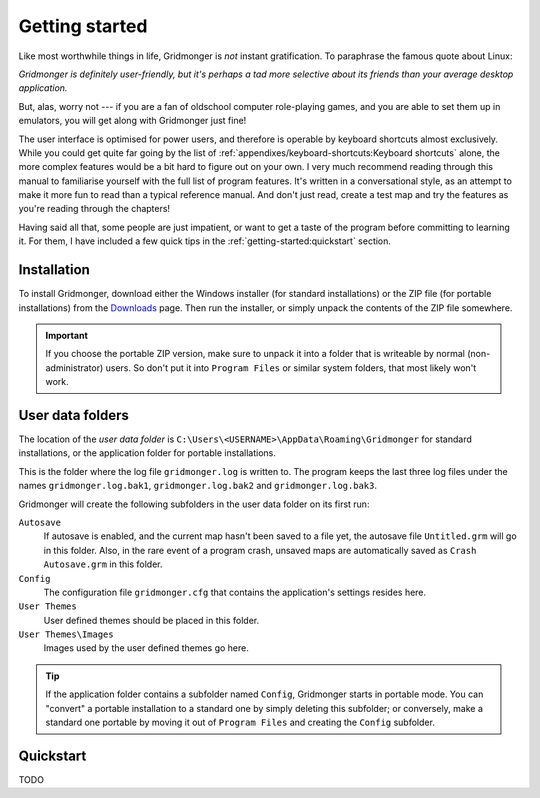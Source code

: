 ***************
Getting started
***************

Like most worthwhile things in life, Gridmonger is *not* instant
gratification.  To paraphrase the famous quote about Linux:

*Gridmonger is definitely user-friendly, but it's perhaps a tad more
selective about its friends than your average desktop application.*

But, alas, worry not --- if you are a fan of oldschool computer role-playing
games, and you are able to set them up in emulators, you will get along with
Gridmonger just fine!

The user interface is optimised for power users, and therefore is operable by
keyboard shortcuts almost exclusively. While you could get quite far going by
the list of :ref:`appendixes/keyboard-shortcuts:Keyboard shortcuts` alone, the
more complex features would be a bit hard to figure out on your own.  I very
much recommend reading through this manual to familiarise
yourself with the full list of program features. It's written in
a conversational style, as an attempt to make it more fun to read than
a typical reference manual. And don't just read, create a test map and try the
features as you're reading through the chapters!

Having said all that, some people are just impatient, or want to get a taste
of the program before committing to learning it. For them,
I have included a few quick tips in the :ref:`getting-started:quickstart`
section.

Installation
============

To install Gridmonger, download either the Windows installer (for standard
installations) or the ZIP file (for portable installations) from the
`Downloads <http://gridmonger.johnnovak.net/downloads>`_ page. Then run the
installer, or simply unpack the contents of the ZIP file somewhere.

.. important::
    If you choose the portable ZIP version, make sure to unpack it into
    a folder that is writeable by normal (non-administrator) users. So don't
    put it into ``Program Files`` or similar system folders, that most
    likely won't work.


User data folders
=================

The location of the *user data folder* is
``C:\Users\<USERNAME>\AppData\Roaming\Gridmonger`` for standard installations,
or the application folder for portable installations.

This is the folder where the log file ``gridmonger.log`` is written to.
The program keeps the last three log files under the names
``gridmonger.log.bak1``, ``gridmonger.log.bak2`` and ``gridmonger.log.bak3``.


Gridmonger will create the following subfolders in the user data folder on its
first run:

``Autosave``
    If autosave is enabled, and the current map hasn't been saved to a file
    yet, the autosave file ``Untitled.grm`` will go in this folder. Also, in
    the rare event of a program crash, unsaved maps are automatically saved as
    ``Crash Autosave.grm`` in this folder.

``Config``
    The configuration file ``gridmonger.cfg`` that contains the application's
    settings resides here.

``User Themes``
    User defined themes should be placed in this folder.

``User Themes\Images``
    Images used by the user defined themes go here.



.. tip::
    If the application folder contains a subfolder named ``Config``,
    Gridmonger starts in portable mode. You can "convert" a portable
    installation to a standard one by simply deleting this subfolder; or
    conversely, make a standard one portable by moving it out of ``Program
    Files`` and creating the ``Config`` subfolder.


.. rst-class:: style4 big

Quickstart
==========

TODO

